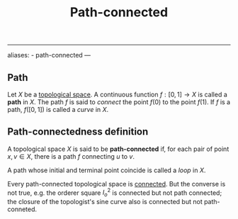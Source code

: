 :PROPERTIES:
:ID: EBF663AC-9E40-4D8F-82AB-F55F1A69682D
:END:
#+title: Path-connected

--------------

aliases: - path-connected
---

** Path
Let \(X\) be a [[id:C0ADBA68-2416-4041-A4E8-E3F3778D9938][topological space]]. A continuous function \(f: [0, 1] \to X\) is called a *path* in \(X\). The path \(f\) is said to /connect/ the point \(f(0)\) to the point \(f(1)\). If \(f\) is a path, \(f([0,1])\) is called a /curve/ in \(X\).

** Path-connectedness definition
A topological space \(X\) is said to be *path-connected* if, for each pair of point \(x, v \in X\), there is a path \(f\) connecting \(u\) to \(v\).

A path whose initial and terminal point coincide is called a /loop/ in \(X\).

Every path-connected topological space is [[id:2853D3BA-42CD-4A57-A958-9BC537946A64][connected]]. But the converse is not true, e.g. the orderer square \(I^2_o\) is connected but not path connected; the closure of the topologist's sine curve also is connected but not path-conneted.
